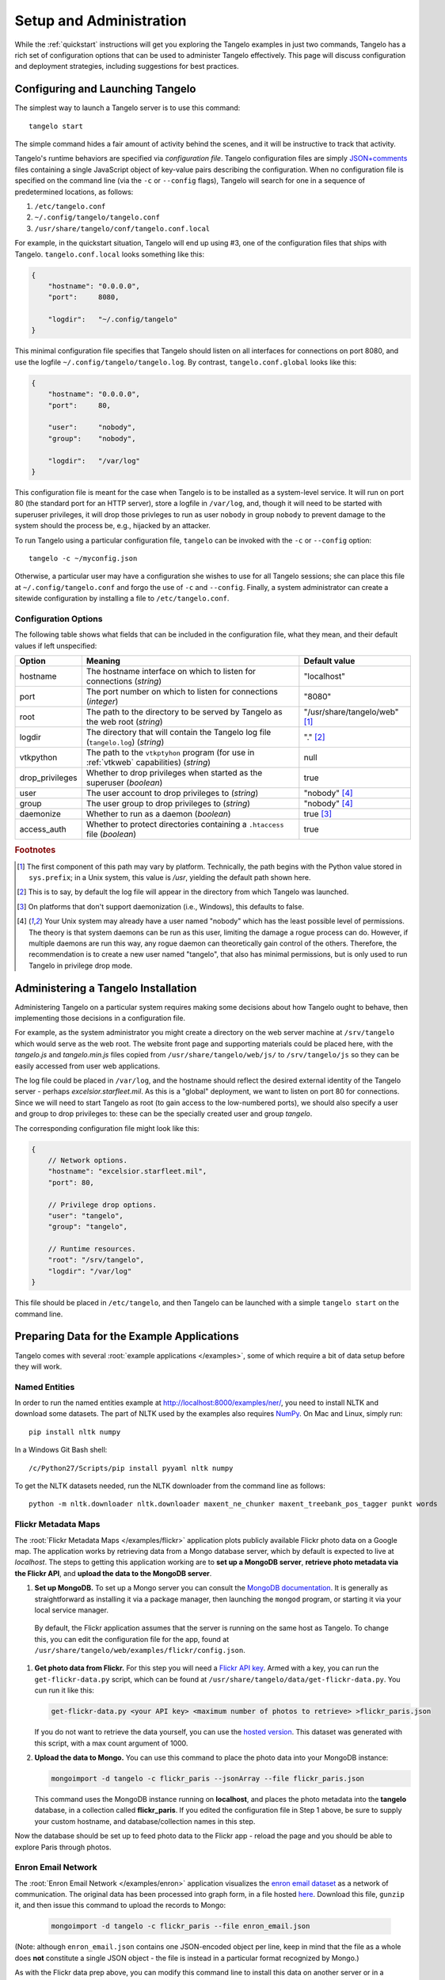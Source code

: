 ================================
    Setup and Administration
================================

While the :ref:`quickstart` instructions will get you exploring the Tangelo
examples in just two commands, Tangelo has a rich set of configuration options
that can be used to administer Tangelo effectively.  This page will discuss
configuration and deployment strategies, including suggestions for best
practices.

Configuring and Launching Tangelo
=================================

The simplest way to launch a Tangelo server is to use this command: ::

    tangelo start

The simple command hides a fair amount of activity behind the scenes, and it
will be instructive to track that activity.

Tangelo's runtime behaviors are specified via *configuration file*.  Tangelo
configuration files are simply `JSON+comments
<http://blog.getify.com/json-comments/>`_ files containing a single JavaScript
object of key-value pairs describing the configuration.  When no configuration
file is specified on the command line (via the ``-c`` or ``--config`` flags),
Tangelo will search for one in a sequence of predetermined locations, as
follows:

#. ``/etc/tangelo.conf``

#. ``~/.config/tangelo/tangelo.conf``

#. ``/usr/share/tangelo/conf/tangelo.conf.local``

For example, in the quickstart situation, Tangelo will end up using #3, one of
the configuration files that ships with Tangelo.  ``tangelo.conf.local`` looks
something like this:

.. code-block:: javascript

    {
        "hostname": "0.0.0.0",
        "port":     8080,

        "logdir":   "~/.config/tangelo"
    }

This minimal configuration file specifies that Tangelo should listen on all
interfaces for connections on port 8080, and use the logfile
``~/.config/tangelo/tangelo.log``.  By contrast, ``tangelo.conf.global`` looks
like this:

.. code-block:: javascript

    {
        "hostname": "0.0.0.0",
        "port":     80,

        "user":     "nobody",
        "group":    "nobody",

        "logdir":   "/var/log"
    }

This configuration file is meant for the case when Tangelo is to be installed as
a system-level service.  It will run on port 80 (the standard port for an HTTP
server), store a logfile in ``/var/log``, and, though it will need to be started
with superuser privileges, it will drop those privleges to run as user
``nobody`` in group ``nobody`` to prevent damage to the system should the
process be, e.g., hijacked by an attacker.

To run Tangelo using a particular configuration file, ``tangelo`` can be invoked
with the ``-c`` or ``--config`` option: ::

    tangelo -c ~/myconfig.json

Otherwise, a particular user may have a configuration she wishes to use for all
Tangelo sessions; she can place this file at ``~/.config/tangelo.conf`` and
forgo the use of ``-c`` and ``--config``.  Finally, a system administrator can
create a sitewide configuration by installing a file to ``/etc/tangelo.conf``.

.. _config-options:

Configuration Options
---------------------

The following table shows what fields that can be included in the configuration
file, what they mean, and their default values if left unspecified:

=============== =========================================================================================   =============
Option          Meaning                                                                                     Default value
=============== =========================================================================================   =============
hostname        The hostname interface on which to listen for connections (*string*)                        "localhost"

port            The port number on which to listen for connections (*integer*)                              "8080"

root            The path to the directory to be served by Tangelo as the web root (*string*)                "/usr/share/tangelo/web" [#root]_

logdir          The directory that will contain the Tangelo log file (``tangelo.log``) (*string*)           "." [#logdir]_

vtkpython       The path to the ``vtkptyhon`` program (for use in :ref:`vtkweb` capabilities) (*string*)    null

drop_privileges Whether to drop privileges when started as the superuser (*boolean*)                        true

user            The user account to drop privileges to (*string*)                                           "nobody" [#usergroup]_

group           The user group to drop privileges to (*string*)                                             "nobody" [#usergroup]_

daemonize       Whether to run as a daemon (*boolean*)                                                      true [#daemonize]_

access_auth     Whether to protect directories containing a ``.htaccess`` file (*boolean*)                  true
=============== =========================================================================================   =============

.. rubric:: Footnotes

.. [#root] The first component of this path may vary by platform.  Technically,
    the path begins with the Python value stored in ``sys.prefix``; in a Unix
    system, this value is */usr*, yielding the default path shown here.

.. [#logdir] This is to say, by default the log file will appear in the
    directory from which Tangelo was launched.

.. [#daemonize] On platforms that don't support daemonization (i.e., Windows),
    this defaults to false.

.. [#usergroup] Your Unix system may already have a user named "nobody" which
    has the least possible level of permissions.  The theory is that system daemons
    can be run as this user, limiting the damage a rogue process can do.  However,
    if multiple daemons are run this way, any rogue daemon can theoretically gain
    control of the others.  Therefore, the recommendation is to create a new user
    named "tangelo", that also has minimal permissions, but is only used to run
    Tangelo in privilege drop mode.

Administering a Tangelo Installation
====================================

Administering Tangelo on a particular system requires making some decisions
about how Tangelo ought to behave, then implementing those decisions in a
configuration file.

For example, as the system administrator you might create a directory on the web
server machine at ``/srv/tangelo`` which would serve as the web root.  The
website front page and supporting materials could be placed here, with the
*tangelo.js* and *tangelo.min.js* files copied from
``/usr/share/tangelo/web/js/`` to ``/srv/tangelo/js`` so they can be easily
accessed from user web applications.

The log file could be placed in ``/var/log``, and the hostname should reflect
the desired external identity of the Tangelo server - perhaps
*excelsior.starfleet.mil*.  As this is a "global" deployment, we want to listen
on port 80 for connections.  Since we will need to start Tangelo as root (to
gain access to the low-numbered ports), we should also specify a user and group
to drop privileges to:  these can be the specially created user and group
*tangelo*.

The corresponding configuration file might look like this:

.. code-block:: javascript

    {
        // Network options.
        "hostname": "excelsior.starfleet.mil",
        "port": 80,

        // Privilege drop options.
        "user": "tangelo",
        "group": "tangelo",

        // Runtime resources.
        "root": "/srv/tangelo",
        "logdir": "/var/log"
    }

This file should be placed in ``/etc/tangelo``, and then Tangelo can be launched
with a simple ``tangelo start`` on the command line.

Preparing Data for the Example Applications
===========================================

Tangelo comes with several :root:`example applications
</examples>`, some of which require a bit of data setup
before they will work.

Named Entities
--------------

In order to run the named entities example at http://localhost:8000/examples/ner/,
you need to install NLTK and download some datasets.  The part of NLTK used by
the examples also requires `NumPy <http://www.numpy.org/>`_.
On Mac and Linux, simply run::

    pip install nltk numpy

In a Windows Git Bash shell::

    /c/Python27/Scripts/pip install pyyaml nltk numpy

To get the NLTK datasets needed, run the NLTK downloader from the command line
as follows::

    python -m nltk.downloader nltk.downloader maxent_ne_chunker maxent_treebank_pos_tagger punkt words

Flickr Metadata Maps
--------------------

The :root:`Flickr Metadata Maps </examples/flickr>` application
plots publicly available Flickr photo data on a Google map.  The application
works by retrieving data from a Mongo database server, which by default is
expected to live at *localhost*.  The steps to getting this application working
are to **set up a MongoDB server**, **retrieve photo metadata via the Flickr
API**, and **upload the data to the MongoDB server**.

#. **Set up MongoDB.**  To set up a Mongo server you can consult the `MongoDB
   documentation <http://www.mongodb.org>`_.  It is generally as
   straightforward as installing it via a package manager, then launching the
   ``mongod`` program, or starting it via your local service manager.

  By default, the Flickr application assumes that the server is running on the
  same host as Tangelo.  To change this, you can edit the configuration file for
  the app, found at ``/usr/share/tangelo/web/examples/flickr/config.json``.

#. **Get photo data from Flickr.**  For this step you will need a `Flickr API
   key <http://www.flickr.com/services/api/misc.api_keys.html>`_.  Armed with a
   key, you can run the ``get-flickr-data.py`` script, which can be found at
   ``/usr/share/tangelo/data/get-flickr-data.py``.  You cun run it like this:

   .. code-block:: none

       get-flickr-data.py <your API key> <maximum number of photos to retrieve> >flickr_paris.json
   
   If you do not want to retrieve the data yourself, you can use the
   `hosted version <http://midas3.kitware.com/midas/download/bitstream/339384/flickr_paris_1000.json.gz>`_.
   This dataset was generated with this script, with a max count argument of 1000.

#. **Upload the data to Mongo.** You can use this command to place the photo
   data into your MongoDB instance:

   .. code-block:: none

        mongoimport -d tangelo -c flickr_paris --jsonArray --file flickr_paris.json

   This command uses the MongoDB instance running on **localhost**, and places
   the photo metadata into the **tangelo** database, in a collection called
   **flickr_paris**.  If you edited the configuration file in Step 1 above, be
   sure to supply your custom hostname, and database/collection names in this
   step.

Now the database should be set up to feed photo data to the Flickr app - reload
the page and you should be able to explore Paris through photos.

Enron Email Network
-------------------

The :root:`Enron Email Network </examples/enron>` application
visualizes the `enron email dataset <https://www.cs.cmu.edu/~enron/>`_ as a
network of communication.  The original data has been processed into graph form,
in a file hosted `here <http://midas3.kitware.com/midas/download/bitstream/339385/enron_email.json.gz>`_.
Download this file, ``gunzip`` it, and then issue this command to upload the
records to Mongo:

   .. code-block:: none

       mongoimport -d tangelo -c flickr_paris --file enron_email.json

(Note: although ``enron_email.json`` contains one JSON-encoded object per line,
keep in mind that the file as a whole does **not** constitute a single JSON
object - the file is instead in a particular format recognized by Mongo.)

As with the Flickr data prep above, you can modify this command line to install
this data on another server or in a different database/collection.  If you do
so, remember to also modify
``/usr/share/tangelo/web/examples/enron/config.json`` to reflect these changes.

Reload the Enron app and take a look at the email communication network.

.. _versioning:

A Note on Version Numbers
=========================

Tangelo uses `semantic versioning <http://semver.org/>`_ for its version
numbers, meaning that each release's version number establishes a promise about
the levels of functionality and backwards compatibility present in that release.
Tangelo's version numbers come in two forms: *x.y* and *x.y.z*.  *x* is a *major
version number*, *y* is a *minor version number*, and *z* is a *patch level*.

Following the semantic versioning approach, major versions represent a stable
API for the software as a whole.  If the major version number is incremented, it
means you can expect a discontinuity in backwards compatibility.  That is to
say, a setup that works for, e.g., version 1.3 will work for versions 1.4, 1.5,
and 1.10, but should not be expected to work with version 2.0.

The minor versions indicate new features or functionality added to the previous
version.  So, version 1.1 can be expected to contain some feature not found in
version 1.0, but backwards compatibility is ensured.

The patch level is incremented when a bug fix or other correction to the
software occurs.

Major version 0 is special: essentially, there are no guarantees about
compatibility in the 0.\ *y* series.  The stability of APIs and behaviors begins
with version 1.0.

In addition to the standard semantic versioning practices, Tangelo also tags the
current version number with "dev" in the Git repository, resulting in version
numbers like "1.1dev" for the Tangelo package that is built from source.  The
release protocol deletes this tag from the version number before uploading a
package to the Python Package Index.

The :js:func:`tangelo.requireCompatibleVersion` function returns a boolean
expressing whether the version number passed to it is compatible with Tangelo's
current version.
